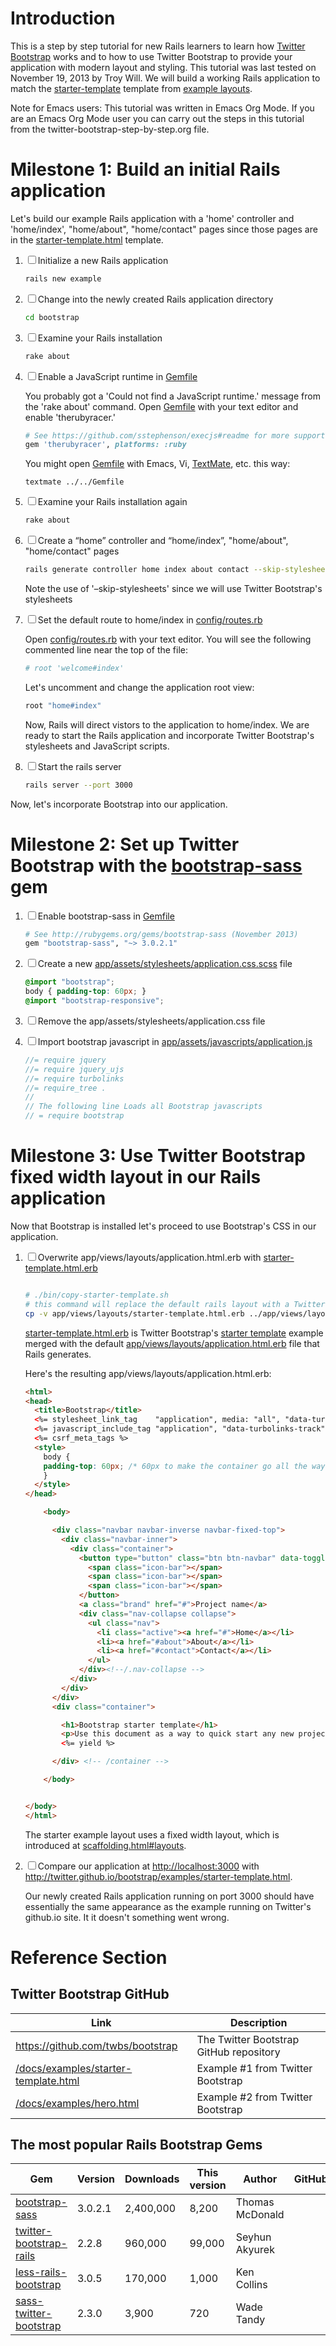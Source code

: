 * Introduction
  
  This is a step by step tutorial for new Rails learners to learn how
  [[http://getbootstrap.com][Twitter Bootstrap]] works and to how to use Twitter Bootstrap to provide
  your application with modern layout and styling. This tutorial was last
  tested on November 19, 2013 by Troy Will. We will build a working
  Rails application to match the [[http://getbootstrap.com/examples/starter-template/][starter-template]] template from [[http://getbootstrap.com/getting-started/#examples][example layouts]]. 

  Note for Emacs users: This tutorial was written in Emacs Org Mode. If
  you are an Emacs Org Mode user you can carry out the steps in this tutorial
  from the twitter-bootstrap-step-by-step.org file.

* Milestone 1: Build an initial Rails application

  Let's build our example Rails application with a 'home' controller
  and 'home/index', "home/about", "home/contact" pages since those pages
  are in the [[http://twitter.github.io/bootstrap/examples/starter-template.html][starter-template.html]] template.
  
  1. [ ] Initialize a new Rails application
     #+BEGIN_SRC sh
       rails new example
     #+END_SRC
  2. [ ] Change into the newly created Rails application directory
     #+BEGIN_SRC sh
       cd bootstrap
     #+END_SRC
  3. [ ] Examine your Rails installation
     #+BEGIN_SRC sh
       rake about
     #+END_SRC
  4. [ ] Enable a JavaScript runtime in [[file:Gemfile][Gemfile]]
     
     You probably got a 'Could not find a JavaScript runtime.' message from the
     'rake about' command. Open [[file:../Gemfile][Gemfile]] with your text editor and enable 'therubyracer.'
     
     #+BEGIN_SRC ruby
       # See https://github.com/sstephenson/execjs#readme for more supported runtimes
       gem 'therubyracer', platforms: :ruby
     #+END_SRC
     
     You might open [[file:../Gemfile][Gemfile]] with Emacs, Vi, [[http://macromates.com/][TextMate]], etc. this way:
     #+BEGIN_EXAMPLE
       textmate ../../Gemfile
     #+END_EXAMPLE
  5. [ ] Examine your Rails installation again
     #+BEGIN_SRC sh
       rake about
     #+END_SRC
  6. [ ] Create a “home” controller and “home/index”, "home/about", "home/contact" pages
     #+BEGIN_SRC sh :tangle bin/generate-controller-home.sh :shebang #!/bin/sh
       rails generate controller home index about contact --skip-stylesheets
     #+END_SRC
     
     Note the use of '--skip-stylesheets' since we will use Twitter Bootstrap's stylesheets

  7. [ ] Set the default route to home/index in [[file:config/routes.rb][config/routes.rb]]
     
     Open [[file:config/routes.rb][config/routes.rb]]  with your text editor. You will see the following
     commented line near the top of the file:
     #+BEGIN_SRC ruby
       # root 'welcome#index'
     #+END_SRC
     
     Let's uncomment and change the application root view:

     #+BEGIN_SRC ruby
       root "home#index"
     #+END_SRC
     
     Now, Rails will direct vistors to the application to home/index. We are
     ready to start the Rails application and incorporate Twitter Bootstrap's
     stylesheets and JavaScript scripts.
  8. [ ] Start the rails server
     #+BEGIN_SRC sh
       rails server --port 3000
     #+END_SRC

  Now, let's incorporate Bootstrap into our application.
* Milestone 2: Set up Twitter Bootstrap with the [[https://github.com/thomas-mcdonald/bootstrap-sass/blob/master/README.md#bootstrap-for-sass][bootstrap-sass]] gem
  1. [ ] Enable bootstrap-sass in [[file:Gemfile][Gemfile]]
     #+BEGIN_SRC ruby
       # See http://rubygems.org/gems/bootstrap-sass (November 2013)
       gem "bootstrap-sass", "~> 3.0.2.1"
     #+END_SRC
  2. [ ] Create a new [[file:app/assets/stylesheets/application.css.scss][app/assets/stylesheets/application.css.scss]] file
     #+BEGIN_SRC css
       @import "bootstrap";
       body { padding-top: 60px; }
       @import "bootstrap-responsive";
     #+END_SRC
  3. [ ] Remove the app/assets/stylesheets/application.css file
  4. [ ] Import bootstrap javascript in [[file:app/assets/javascripts/application.js][app/assets/javascripts/application.js]]
     #+BEGIN_SRC js
       //= require jquery
       //= require jquery_ujs
       //= require turbolinks
       //= require_tree .
       //
       // The following line Loads all Bootstrap javascripts
       // = require bootstrap
     #+END_SRC
* Milestone 3: Use Twitter Bootstrap fixed width layout in our Rails application
  
  Now that Bootstrap is installed let's proceed to use Bootstrap's CSS in our application.

  1. [ ] Overwrite app/views/layouts/application.html.erb with [[file:app/views/layouts/starter-template.html.erb][starter-template.html.erb]] 
     
     #+BEGIN_SRC html
     
     #+END_SRC

     #+BEGIN_SRC sh :tangle bin/copy-starter-template.sh :shebang #!/bin/sh
       # ./bin/copy-starter-template.sh
       # this command will replace the default rails layout with a Twitter Bootstrap layout
       cp -v app/views/layouts/starter-template.html.erb ../app/views/layouts/application.html.erb
     #+END_SRC
     
     [[file:app/views/layouts/starter-template.html.erb][starter-template.html.erb]] is Twitter Bootstrap's [[https://github.com/twitter/bootstrap/blob/master/docs/examples/starter-template.html][starter template]] example merged
     with the default [[file:app/views/layouts/application.html.erb][app/views/layouts/application.html.erb]] file that Rails generates.
     
     Here's the resulting app/views/layouts/application.html.erb:
     #+BEGIN_SRC html
       <html>
       <head>
         <title>Bootstrap</title>
         <%= stylesheet_link_tag    "application", media: "all", "data-turbolinks-track" => true %>
         <%= javascript_include_tag "application", "data-turbolinks-track" => true %>
         <%= csrf_meta_tags %>
         <style>
           body {
           padding-top: 60px; /* 60px to make the container go all the way to the bottom of the topbar */
           }
         </style>  
       </head>
       
           <body>
           
             <div class="navbar navbar-inverse navbar-fixed-top">
               <div class="navbar-inner">
                 <div class="container">
                   <button type="button" class="btn btn-navbar" data-toggle="collapse" data-target=".nav-collapse">
                     <span class="icon-bar"></span>
                     <span class="icon-bar"></span>
                     <span class="icon-bar"></span>
                   </button>
                   <a class="brand" href="#">Project name</a>
                   <div class="nav-collapse collapse">
                     <ul class="nav">
                       <li class="active"><a href="#">Home</a></li>
                       <li><a href="#about">About</a></li>
                       <li><a href="#contact">Contact</a></li>
                     </ul>
                   </div><!--/.nav-collapse -->
                 </div>
               </div>
             </div>
             <div class="container">
               
               <h1>Bootstrap starter template</h1>
               <p>Use this document as a way to quick start any new project.<br> All you get is this message and a barebones HTML document.</p>
               <%= yield %>
               
             </div> <!-- /container -->
             
           </body>
       
       
       </body>
       </html>
     #+END_SRC

     The starter example layout uses a fixed width layout, which is introduced at [[http://twitter.github.io/bootstrap/scaffolding.html#layouts][scaffolding.html#layouts]].
  2. [ ] Compare our application at http://localhost:3000 with http://twitter.github.io/bootstrap/examples/starter-template.html.
     
     Our newly created Rails application running on port 3000 should have essentially the
     same appearance as the example running on Twitter's github.io site. It it doesn't something
     went wrong.

* Reference Section

** Twitter Bootstrap GitHub
   | Link                                 | Description                             |
   |--------------------------------------+-----------------------------------------|
   | [[https://github.com/twbs/bootstrap]]    | The Twitter Bootstrap GitHub repository |
   | [[https://github.com/twitter/bootstrap/blob/master/docs/examples/starter-template.html][/docs/examples/starter-template.html]] | Example #1 from Twitter Bootstrap       |
   | [[https://github.com/twitter/bootstrap/blob/master/docs/examples/hero.html][/docs/examples/hero.html]]             | Example #2 from Twitter Bootstrap       |

** The most popular Rails Bootstrap Gems
  #+TBLNAME: bootstrap_gems
  | Gem                     | Version | Downloads | This version | Author          | GitHub |
  |-------------------------+---------+-----------+--------------+-----------------+--------|
  | [[http://rubygems.org/gems/bootstrap-sass][bootstrap-sass]]          | 3.0.2.1 | 2,400,000 | 8,200        | Thomas McDonald |        |
  | [[http://rubygems.org/gems/twitter-bootstrap-rails][twitter-bootstrap-rails]] |   2.2.8 | 960,000   | 99,000       | Seyhun Akyurek  |        |
  | [[http://rubygems.org/gems/less-rails-bootstrap][less-rails-bootstrap]]    |   3.0.5 | 170,000   | 1,000        | Ken Collins     |        |
  | [[http://rubygems.org/gems/sass-twitter-bootstrap][sass-twitter-bootstrap]]  |   2.3.0 | 3,900     | 720          | Wade Tandy      |        |
